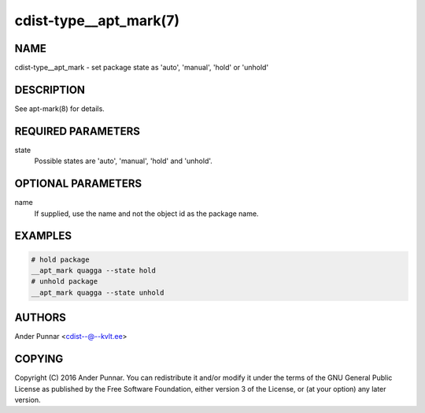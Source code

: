 cdist-type__apt_mark(7)
=======================

NAME
----
cdist-type__apt_mark - set package state as 'auto', 'manual', 'hold' or 'unhold'


DESCRIPTION
-----------
See apt-mark(8) for details.


REQUIRED PARAMETERS
-------------------
state
   Possible states are 'auto', 'manual', 'hold' and 'unhold'.


OPTIONAL PARAMETERS
-------------------
name
   If supplied, use the name and not the object id as the package name.


EXAMPLES
--------

.. code-block:: sh

    # hold package
    __apt_mark quagga --state hold
    # unhold package
    __apt_mark quagga --state unhold


AUTHORS
-------
Ander Punnar <cdist--@--kvlt.ee>


COPYING
-------
Copyright \(C) 2016 Ander Punnar. You can redistribute it
and/or modify it under the terms of the GNU General Public License as
published by the Free Software Foundation, either version 3 of the
License, or (at your option) any later version.
